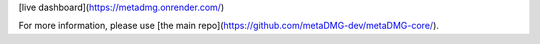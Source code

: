 [live dashboard](https://metadmg.onrender.com/)

For more information, please use [the main repo](https://github.com/metaDMG-dev/metaDMG-core/).